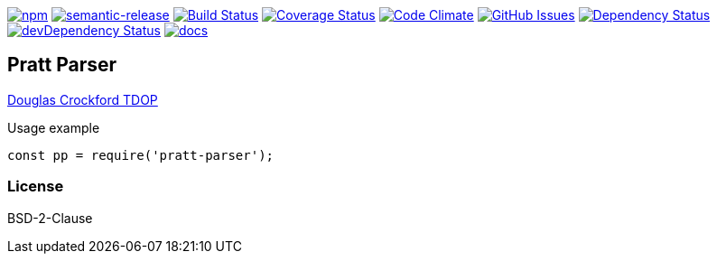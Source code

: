 
image:https://img.shields.io/npm/v/pratt-parser.svg[npm,link=https://www.npmjs.com/package/pratt-parser]
image:https://img.shields.io/badge/%20%20%F0%9F%93%A6%F0%9F%9A%80-semantic--release-e10079.svg[semantic-release,link=https://github.com/arlac77/pratt-parser]
image:https://secure.travis-ci.org/arlac77/pratt-parser.png[Build Status,link=http://travis-ci.org/arlac77/pratt-parser]
image:https://coveralls.io/repos/arlac77/pratt-parser/badge.svg[Coverage Status,link=https://coveralls.io/r/arlac77/pratt-parser]
image:https://codeclimate.com/github/arlac77/pratt-parser/badges/gpa.svg[Code Climate,link=https://codeclimate.com/github/arlac77/pratt-parser]
image:https://img.shields.io/github/issues/arlac77/pratt-parser.svg?style=flat-square[GitHub Issues,link=https://github.com/arlac77/pratt-parser/issues]
image:https://david-dm.org/arlac77/pratt-parser.svg[Dependency Status,link=https://david-dm.org/arlac77/pratt-parser]
image:https://david-dm.org/arlac77/pratt-parser/dev-status.svg[devDependency Status,link=https://david-dm.org/arlac77/pratt-parser#info=devDependencies]
image:http://inch-ci.org/github/arlac77/pratt-parser.svg?branch=master[docs,link=http://inch-ci.org/github/arlac77/pratt-parser]

== Pratt Parser


https://github.com/douglascrockford/TDOP[Douglas Crockford TDOP]

.Usage example
[source,js]
----
const pp = require('pratt-parser');

----


=== License
BSD-2-Clause
